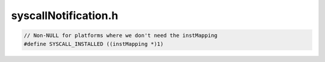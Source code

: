 .. _`sec:syscallNotification.h`:

syscallNotification.h
#####################

.. code:: cpp

  // Non-NULL for platforms where we don't need the instMapping
  #define SYSCALL_INSTALLED ((instMapping *)1)


.. cpp:class:: syscallNotification

  .. cpp:member:: private instMapping *preForkInst

    If we use instrumentation to get notification of a syscall

  .. cpp:member:: private instMapping *postForkInst
  .. cpp:member:: private instMapping *preExecInst
  .. cpp:member:: private instMapping *postExecInst
  .. cpp:member:: private instMapping *preExitInst
  .. cpp:member:: private instMapping *preLwpExitInst
  .. cpp:member:: private PCProcess *proc

  ......

  .. rubric::
    Platform dependent

  .. cpp:function:: private const char *getForkFuncName()
  .. cpp:function:: private const char *getExecFuncName()
  .. cpp:function:: private const char *getExitFuncName()

  ......

  .. cpp:function:: syscallNotification()
  .. cpp:function:: syscallNotification(PCProcess *p)
  .. cpp:function:: syscallNotification(syscallNotification *parentSN, PCProcess *p)

    fork constructor

  .. cpp:function:: ~syscallNotification()
  .. cpp:function:: bool installPreFork()
  .. cpp:function:: bool installPostFork()
  .. cpp:function:: bool installPreExec()
  .. cpp:function:: bool installPostExec()
  .. cpp:function:: bool installPreExit()
  .. cpp:function:: bool installPreLwpExit()
  .. cpp:function:: bool removePreFork()
  .. cpp:function:: bool removePostFork()
  .. cpp:function:: bool removePreExec()
  .. cpp:function:: bool removePostExec()
  .. cpp:function:: bool removePreExit()
  .. cpp:function:: bool removePreLwpExit()
